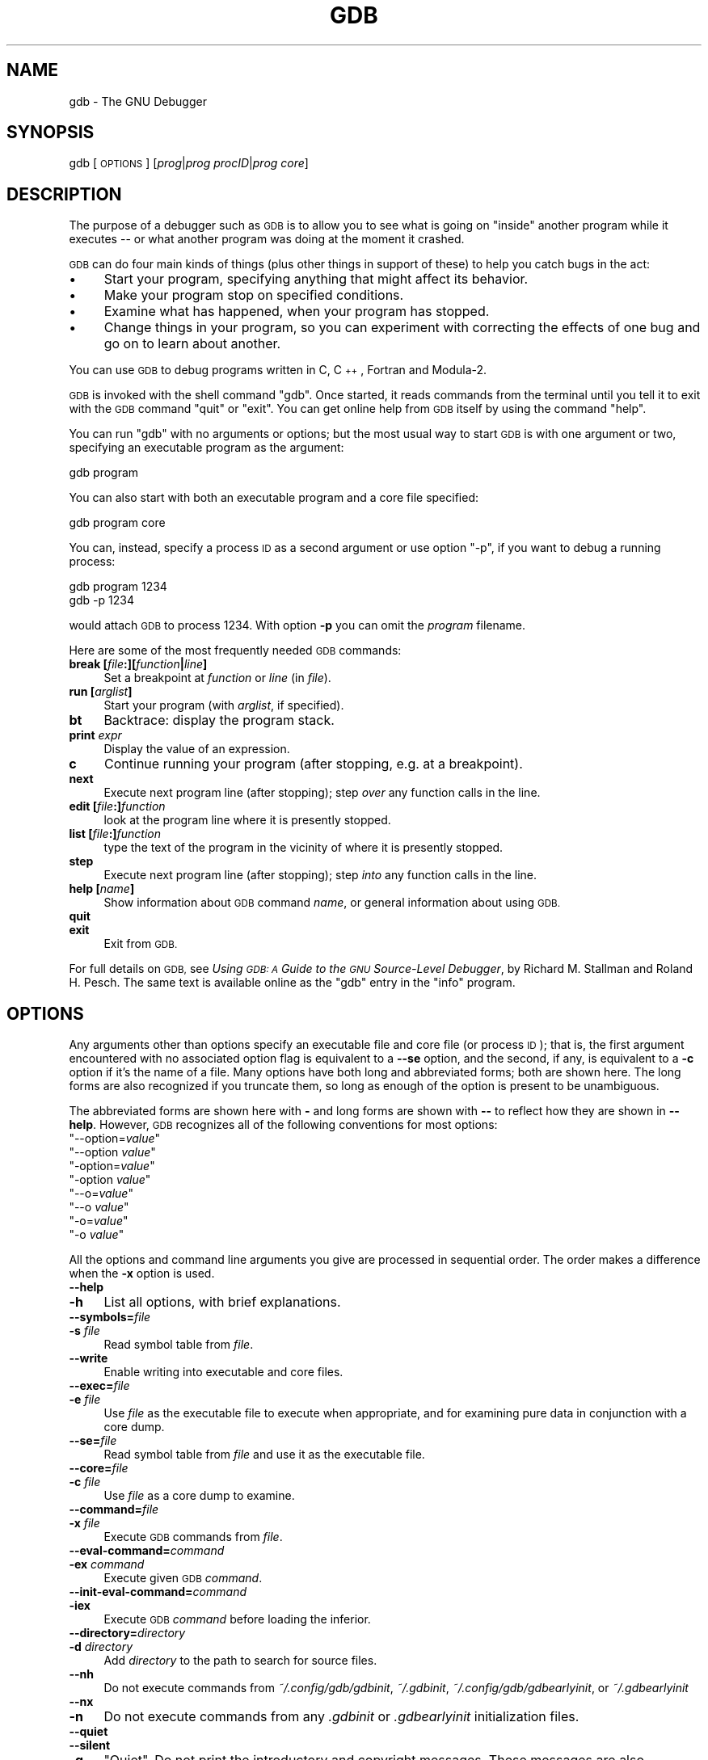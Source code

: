 .\" Automatically generated by Pod::Man 4.11 (Pod::Simple 3.35)
.\"
.\" Standard preamble:
.\" ========================================================================
.de Sp \" Vertical space (when we can't use .PP)
.if t .sp .5v
.if n .sp
..
.de Vb \" Begin verbatim text
.ft CW
.nf
.ne \\$1
..
.de Ve \" End verbatim text
.ft R
.fi
..
.\" Set up some character translations and predefined strings.  \*(-- will
.\" give an unbreakable dash, \*(PI will give pi, \*(L" will give a left
.\" double quote, and \*(R" will give a right double quote.  \*(C+ will
.\" give a nicer C++.  Capital omega is used to do unbreakable dashes and
.\" therefore won't be available.  \*(C` and \*(C' expand to `' in nroff,
.\" nothing in troff, for use with C<>.
.tr \(*W-
.ds C+ C\v'-.1v'\h'-1p'\s-2+\h'-1p'+\s0\v'.1v'\h'-1p'
.ie n \{\
.    ds -- \(*W-
.    ds PI pi
.    if (\n(.H=4u)&(1m=24u) .ds -- \(*W\h'-12u'\(*W\h'-12u'-\" diablo 10 pitch
.    if (\n(.H=4u)&(1m=20u) .ds -- \(*W\h'-12u'\(*W\h'-8u'-\"  diablo 12 pitch
.    ds L" ""
.    ds R" ""
.    ds C` ""
.    ds C' ""
'br\}
.el\{\
.    ds -- \|\(em\|
.    ds PI \(*p
.    ds L" ``
.    ds R" ''
.    ds C`
.    ds C'
'br\}
.\"
.\" Escape single quotes in literal strings from groff's Unicode transform.
.ie \n(.g .ds Aq \(aq
.el       .ds Aq '
.\"
.\" If the F register is >0, we'll generate index entries on stderr for
.\" titles (.TH), headers (.SH), subsections (.SS), items (.Ip), and index
.\" entries marked with X<> in POD.  Of course, you'll have to process the
.\" output yourself in some meaningful fashion.
.\"
.\" Avoid warning from groff about undefined register 'F'.
.de IX
..
.nr rF 0
.if \n(.g .if rF .nr rF 1
.if (\n(rF:(\n(.g==0)) \{\
.    if \nF \{\
.        de IX
.        tm Index:\\$1\t\\n%\t"\\$2"
..
.        if !\nF==2 \{\
.            nr % 0
.            nr F 2
.        \}
.    \}
.\}
.rr rF
.\"
.\" Accent mark definitions (@(#)ms.acc 1.5 88/02/08 SMI; from UCB 4.2).
.\" Fear.  Run.  Save yourself.  No user-serviceable parts.
.    \" fudge factors for nroff and troff
.if n \{\
.    ds #H 0
.    ds #V .8m
.    ds #F .3m
.    ds #[ \f1
.    ds #] \fP
.\}
.if t \{\
.    ds #H ((1u-(\\\\n(.fu%2u))*.13m)
.    ds #V .6m
.    ds #F 0
.    ds #[ \&
.    ds #] \&
.\}
.    \" simple accents for nroff and troff
.if n \{\
.    ds ' \&
.    ds ` \&
.    ds ^ \&
.    ds , \&
.    ds ~ ~
.    ds /
.\}
.if t \{\
.    ds ' \\k:\h'-(\\n(.wu*8/10-\*(#H)'\'\h"|\\n:u"
.    ds ` \\k:\h'-(\\n(.wu*8/10-\*(#H)'\`\h'|\\n:u'
.    ds ^ \\k:\h'-(\\n(.wu*10/11-\*(#H)'^\h'|\\n:u'
.    ds , \\k:\h'-(\\n(.wu*8/10)',\h'|\\n:u'
.    ds ~ \\k:\h'-(\\n(.wu-\*(#H-.1m)'~\h'|\\n:u'
.    ds / \\k:\h'-(\\n(.wu*8/10-\*(#H)'\z\(sl\h'|\\n:u'
.\}
.    \" troff and (daisy-wheel) nroff accents
.ds : \\k:\h'-(\\n(.wu*8/10-\*(#H+.1m+\*(#F)'\v'-\*(#V'\z.\h'.2m+\*(#F'.\h'|\\n:u'\v'\*(#V'
.ds 8 \h'\*(#H'\(*b\h'-\*(#H'
.ds o \\k:\h'-(\\n(.wu+\w'\(de'u-\*(#H)/2u'\v'-.3n'\*(#[\z\(de\v'.3n'\h'|\\n:u'\*(#]
.ds d- \h'\*(#H'\(pd\h'-\w'~'u'\v'-.25m'\f2\(hy\fP\v'.25m'\h'-\*(#H'
.ds D- D\\k:\h'-\w'D'u'\v'-.11m'\z\(hy\v'.11m'\h'|\\n:u'
.ds th \*(#[\v'.3m'\s+1I\s-1\v'-.3m'\h'-(\w'I'u*2/3)'\s-1o\s+1\*(#]
.ds Th \*(#[\s+2I\s-2\h'-\w'I'u*3/5'\v'-.3m'o\v'.3m'\*(#]
.ds ae a\h'-(\w'a'u*4/10)'e
.ds Ae A\h'-(\w'A'u*4/10)'E
.    \" corrections for vroff
.if v .ds ~ \\k:\h'-(\\n(.wu*9/10-\*(#H)'\s-2\u~\d\s+2\h'|\\n:u'
.if v .ds ^ \\k:\h'-(\\n(.wu*10/11-\*(#H)'\v'-.4m'^\v'.4m'\h'|\\n:u'
.    \" for low resolution devices (crt and lpr)
.if \n(.H>23 .if \n(.V>19 \
\{\
.    ds : e
.    ds 8 ss
.    ds o a
.    ds d- d\h'-1'\(ga
.    ds D- D\h'-1'\(hy
.    ds th \o'bp'
.    ds Th \o'LP'
.    ds ae ae
.    ds Ae AE
.\}
.rm #[ #] #H #V #F C
.\" ========================================================================
.\"
.IX Title "GDB 1"
.TH GDB 1 "2025-06-23" "gdb-15.2.90.20241229-git" "GNU Development Tools"
.\" For nroff, turn off justification.  Always turn off hyphenation; it makes
.\" way too many mistakes in technical documents.
.if n .ad l
.nh
.SH "NAME"
gdb \- The GNU Debugger
.SH "SYNOPSIS"
.IX Header "SYNOPSIS"
gdb [\s-1OPTIONS\s0] [\fIprog\fR|\fIprog\fR \fIprocID\fR|\fIprog\fR \fIcore\fR]
.SH "DESCRIPTION"
.IX Header "DESCRIPTION"
The purpose of a debugger such as \s-1GDB\s0 is to allow you to see what is
going on \*(L"inside\*(R" another program while it executes \*(-- or what another
program was doing at the moment it crashed.
.PP
\&\s-1GDB\s0 can do four main kinds of things (plus other things in support of
these) to help you catch bugs in the act:
.IP "\(bu" 4
Start your program, specifying anything that might affect its behavior.
.IP "\(bu" 4
Make your program stop on specified conditions.
.IP "\(bu" 4
Examine what has happened, when your program has stopped.
.IP "\(bu" 4
Change things in your program, so you can experiment with correcting the
effects of one bug and go on to learn about another.
.PP
You can use \s-1GDB\s0 to debug programs written in C, \*(C+, Fortran and
Modula\-2.
.PP
\&\s-1GDB\s0 is invoked with the shell command \f(CW\*(C`gdb\*(C'\fR.  Once started, it reads
commands from the terminal until you tell it to exit with the \s-1GDB\s0
command \f(CW\*(C`quit\*(C'\fR or \f(CW\*(C`exit\*(C'\fR.  You can get online help from \s-1GDB\s0 itself
by using the command \f(CW\*(C`help\*(C'\fR.
.PP
You can run \f(CW\*(C`gdb\*(C'\fR with no arguments or options; but the most
usual way to start \s-1GDB\s0 is with one argument or two, specifying an
executable program as the argument:
.PP
.Vb 1
\&        gdb program
.Ve
.PP
You can also start with both an executable program and a core file specified:
.PP
.Vb 1
\&        gdb program core
.Ve
.PP
You can, instead, specify a process \s-1ID\s0 as a second argument or use option
\&\f(CW\*(C`\-p\*(C'\fR, if you want to debug a running process:
.PP
.Vb 2
\&        gdb program 1234
\&        gdb \-p 1234
.Ve
.PP
would attach \s-1GDB\s0 to process \f(CW1234\fR.  With option \fB\-p\fR you
can omit the \fIprogram\fR filename.
.PP
Here are some of the most frequently needed \s-1GDB\s0 commands:
.IP "\fBbreak [\fR\fIfile\fR\fB:][\fR\fIfunction\fR\fB|\fR\fIline\fR\fB]\fR" 4
.IX Item "break [file:][function|line]"
Set a breakpoint at \fIfunction\fR or \fIline\fR (in \fIfile\fR).
.IP "\fBrun [\fR\fIarglist\fR\fB]\fR" 4
.IX Item "run [arglist]"
Start your program (with \fIarglist\fR, if specified).
.IP "\fBbt\fR" 4
.IX Item "bt"
Backtrace: display the program stack.
.IP "\fBprint\fR \fIexpr\fR" 4
.IX Item "print expr"
Display the value of an expression.
.IP "\fBc\fR" 4
.IX Item "c"
Continue running your program (after stopping, e.g. at a breakpoint).
.IP "\fBnext\fR" 4
.IX Item "next"
Execute next program line (after stopping); step \fIover\fR any
function calls in the line.
.IP "\fBedit [\fR\fIfile\fR\fB:]\fR\fIfunction\fR" 4
.IX Item "edit [file:]function"
look at the program line where it is presently stopped.
.IP "\fBlist [\fR\fIfile\fR\fB:]\fR\fIfunction\fR" 4
.IX Item "list [file:]function"
type the text of the program in the vicinity of where it is presently stopped.
.IP "\fBstep\fR" 4
.IX Item "step"
Execute next program line (after stopping); step \fIinto\fR any
function calls in the line.
.IP "\fBhelp [\fR\fIname\fR\fB]\fR" 4
.IX Item "help [name]"
Show information about \s-1GDB\s0 command \fIname\fR, or general information
about using \s-1GDB.\s0
.IP "\fBquit\fR" 4
.IX Item "quit"
.PD 0
.IP "\fBexit\fR" 4
.IX Item "exit"
.PD
Exit from \s-1GDB.\s0
.PP
For full details on \s-1GDB,\s0
see \fIUsing \s-1GDB: A\s0 Guide to the \s-1GNU\s0 Source-Level Debugger\fR,
by Richard M. Stallman and Roland H. Pesch.  The same text is available online
as the \f(CW\*(C`gdb\*(C'\fR entry in the \f(CW\*(C`info\*(C'\fR program.
.SH "OPTIONS"
.IX Header "OPTIONS"
Any arguments other than options specify an executable
file and core file (or process \s-1ID\s0); that is, the first argument
encountered with no
associated option flag is equivalent to a \fB\-\-se\fR option, and the second,
if any, is equivalent to a \fB\-c\fR option if it's the name of a file.
Many options have
both long and abbreviated forms; both are shown here.  The long forms are also
recognized if you truncate them, so long as enough of the option is
present to be unambiguous.
.PP
The abbreviated forms are shown here with \fB\-\fR and long forms are shown
with \fB\-\-\fR to reflect how they are shown in \fB\-\-help\fR. However,
\&\s-1GDB\s0 recognizes all of the following conventions for most options:
.ie n .IP """\-\-option=\fIvalue\fP""" 4
.el .IP "\f(CW\-\-option=\f(CIvalue\f(CW\fR" 4
.IX Item "--option=value"
.PD 0
.ie n .IP """\-\-option \fIvalue\fP""" 4
.el .IP "\f(CW\-\-option \f(CIvalue\f(CW\fR" 4
.IX Item "--option value"
.ie n .IP """\-option=\fIvalue\fP""" 4
.el .IP "\f(CW\-option=\f(CIvalue\f(CW\fR" 4
.IX Item "-option=value"
.ie n .IP """\-option \fIvalue\fP""" 4
.el .IP "\f(CW\-option \f(CIvalue\f(CW\fR" 4
.IX Item "-option value"
.ie n .IP """\-\-o=\fIvalue\fP""" 4
.el .IP "\f(CW\-\-o=\f(CIvalue\f(CW\fR" 4
.IX Item "--o=value"
.ie n .IP """\-\-o \fIvalue\fP""" 4
.el .IP "\f(CW\-\-o \f(CIvalue\f(CW\fR" 4
.IX Item "--o value"
.ie n .IP """\-o=\fIvalue\fP""" 4
.el .IP "\f(CW\-o=\f(CIvalue\f(CW\fR" 4
.IX Item "-o=value"
.ie n .IP """\-o \fIvalue\fP""" 4
.el .IP "\f(CW\-o \f(CIvalue\f(CW\fR" 4
.IX Item "-o value"
.PD
.PP
All the options and command line arguments you give are processed
in sequential order.  The order makes a difference when the \fB\-x\fR
option is used.
.IP "\fB\-\-help\fR" 4
.IX Item "--help"
.PD 0
.IP "\fB\-h\fR" 4
.IX Item "-h"
.PD
List all options, with brief explanations.
.IP "\fB\-\-symbols=\fR\fIfile\fR" 4
.IX Item "--symbols=file"
.PD 0
.IP "\fB\-s\fR \fIfile\fR" 4
.IX Item "-s file"
.PD
Read symbol table from \fIfile\fR.
.IP "\fB\-\-write\fR" 4
.IX Item "--write"
Enable writing into executable and core files.
.IP "\fB\-\-exec=\fR\fIfile\fR" 4
.IX Item "--exec=file"
.PD 0
.IP "\fB\-e\fR \fIfile\fR" 4
.IX Item "-e file"
.PD
Use \fIfile\fR as the executable file to execute when
appropriate, and for examining pure data in conjunction with a core
dump.
.IP "\fB\-\-se=\fR\fIfile\fR" 4
.IX Item "--se=file"
Read symbol table from \fIfile\fR and use it as the executable
file.
.IP "\fB\-\-core=\fR\fIfile\fR" 4
.IX Item "--core=file"
.PD 0
.IP "\fB\-c\fR \fIfile\fR" 4
.IX Item "-c file"
.PD
Use \fIfile\fR as a core dump to examine.
.IP "\fB\-\-command=\fR\fIfile\fR" 4
.IX Item "--command=file"
.PD 0
.IP "\fB\-x\fR \fIfile\fR" 4
.IX Item "-x file"
.PD
Execute \s-1GDB\s0 commands from \fIfile\fR.
.IP "\fB\-\-eval\-command=\fR\fIcommand\fR" 4
.IX Item "--eval-command=command"
.PD 0
.IP "\fB\-ex\fR \fIcommand\fR" 4
.IX Item "-ex command"
.PD
Execute given \s-1GDB\s0 \fIcommand\fR.
.IP "\fB\-\-init\-eval\-command=\fR\fIcommand\fR" 4
.IX Item "--init-eval-command=command"
.PD 0
.IP "\fB\-iex\fR" 4
.IX Item "-iex"
.PD
Execute \s-1GDB\s0 \fIcommand\fR before loading the inferior.
.IP "\fB\-\-directory=\fR\fIdirectory\fR" 4
.IX Item "--directory=directory"
.PD 0
.IP "\fB\-d\fR \fIdirectory\fR" 4
.IX Item "-d directory"
.PD
Add \fIdirectory\fR to the path to search for source files.
.IP "\fB\-\-nh\fR" 4
.IX Item "--nh"
Do not execute commands from \fI~/.config/gdb/gdbinit\fR,
\&\fI~/.gdbinit\fR, \fI~/.config/gdb/gdbearlyinit\fR, or
\&\fI~/.gdbearlyinit\fR
.IP "\fB\-\-nx\fR" 4
.IX Item "--nx"
.PD 0
.IP "\fB\-n\fR" 4
.IX Item "-n"
.PD
Do not execute commands from any \fI.gdbinit\fR or
\&\fI.gdbearlyinit\fR initialization files.
.IP "\fB\-\-quiet\fR" 4
.IX Item "--quiet"
.PD 0
.IP "\fB\-\-silent\fR" 4
.IX Item "--silent"
.IP "\fB\-q\fR" 4
.IX Item "-q"
.PD
\&\*(L"Quiet\*(R".  Do not print the introductory and copyright messages.  These
messages are also suppressed in batch mode.
.IP "\fB\-\-batch\fR" 4
.IX Item "--batch"
Run in batch mode.  Exit with status \f(CW0\fR after processing all the command
files specified with \fB\-x\fR (and \fI.gdbinit\fR, if not inhibited).
Exit with nonzero status if an error occurs in executing the \s-1GDB\s0
commands in the command files.
.Sp
Batch mode may be useful for running \s-1GDB\s0 as a filter, for example to
download and run a program on another computer; in order to make this
more useful, the message
.Sp
.Vb 1
\&        Program exited normally.
.Ve
.Sp
(which is ordinarily issued whenever a program running under \s-1GDB\s0 control
terminates) is not issued when running in batch mode.
.IP "\fB\-\-batch\-silent\fR" 4
.IX Item "--batch-silent"
Run in batch mode, just like \fB\-\-batch\fR, but totally silent.  All \s-1GDB\s0
output is suppressed (stderr is unaffected).  This is much quieter than
\&\fB\-\-silent\fR and would be useless for an interactive session.
.Sp
This is particularly useful when using targets that give \fBLoading section\fR
messages, for example.
.Sp
Note that targets that give their output via \s-1GDB,\s0 as opposed to writing
directly to \f(CW\*(C`stdout\*(C'\fR, will also be made silent.
.IP "\fB\-\-args\fR \fIprog\fR \fB[\fR\fIarglist\fR\fB]\fR" 4
.IX Item "--args prog [arglist]"
Change interpretation of command line so that arguments following this
option are passed as arguments to the inferior.  As an example, take
the following command:
.Sp
.Vb 1
\&        gdb ./a.out \-q
.Ve
.Sp
It would start \s-1GDB\s0 with \fB\-q\fR, not printing the introductory message.  On
the other hand, using:
.Sp
.Vb 1
\&        gdb \-\-args ./a.out \-q
.Ve
.Sp
starts \s-1GDB\s0 with the introductory message, and passes the option to the inferior.
.IP "\fB\-\-pid=\fR\fIpid\fR" 4
.IX Item "--pid=pid"
Attach \s-1GDB\s0 to an already running program, with the \s-1PID\s0 \fIpid\fR.
.IP "\fB\-\-tui\fR" 4
.IX Item "--tui"
Open the terminal user interface.
.IP "\fB\-\-readnow\fR" 4
.IX Item "--readnow"
Read all symbols from the given symfile on the first access.
.IP "\fB\-\-readnever\fR" 4
.IX Item "--readnever"
Do not read symbol files.
.IP "\fB\-\-return\-child\-result\fR" 4
.IX Item "--return-child-result"
\&\s-1GDB\s0's exit code will be the same as the child's exit code.
.IP "\fB\-\-configuration\fR" 4
.IX Item "--configuration"
Print details about \s-1GDB\s0 configuration and then exit.
.IP "\fB\-\-version\fR" 4
.IX Item "--version"
Print version information and then exit.
.IP "\fB\-\-cd=\fR\fIdirectory\fR" 4
.IX Item "--cd=directory"
Run \s-1GDB\s0 using \fIdirectory\fR as its working directory,
instead of the current directory.
.IP "\fB\-\-data\-directory=\fR\fIdirectory\fR" 4
.IX Item "--data-directory=directory"
.PD 0
.IP "\fB\-D\fR" 4
.IX Item "-D"
.PD
Run \s-1GDB\s0 using \fIdirectory\fR as its data directory.  The data
directory is where \s-1GDB\s0 searches for its auxiliary files.
.IP "\fB\-\-fullname\fR" 4
.IX Item "--fullname"
.PD 0
.IP "\fB\-f\fR" 4
.IX Item "-f"
.PD
Emacs sets this option when it runs \s-1GDB\s0 as a subprocess.  It tells
\&\s-1GDB\s0 to output the full file name and line number in a standard,
recognizable fashion each time a stack frame is displayed (which
includes each time the program stops).  This recognizable format looks
like two \fB\e032\fR characters, followed by the file name, line number
and character position separated by colons, and a newline.  The
Emacs-to-GDB interface program uses the two \fB\e032\fR
characters as a signal to display the source code for the frame.
.IP "\fB\-b\fR \fIbaudrate\fR" 4
.IX Item "-b baudrate"
Set the line speed (baud rate or bits per second) of any serial
interface used by \s-1GDB\s0 for remote debugging.
.IP "\fB\-l\fR \fItimeout\fR" 4
.IX Item "-l timeout"
Set timeout, in seconds, for remote debugging.
.IP "\fB\-\-tty=\fR\fIdevice\fR" 4
.IX Item "--tty=device"
Run using \fIdevice\fR for your program's standard input and output.
.SH "SEE ALSO"
.IX Header "SEE ALSO"
The full documentation for \s-1GDB\s0 is maintained as a Texinfo manual.
If the \f(CW\*(C`info\*(C'\fR and \f(CW\*(C`gdb\*(C'\fR programs and \s-1GDB\s0's Texinfo
documentation are properly installed at your site, the command
.PP
.Vb 1
\&        info gdb
.Ve
.PP
should give you access to the complete manual.
.PP
\&\fIUsing \s-1GDB: A\s0 Guide to the \s-1GNU\s0 Source-Level Debugger\fR,
Richard M. Stallman and Roland H. Pesch, July 1991.
.SH "COPYRIGHT"
.IX Header "COPYRIGHT"
Copyright (c) 1988\-2024 Free Software Foundation, Inc.
.PP
Permission is granted to copy, distribute and/or modify this document
under the terms of the \s-1GNU\s0 Free Documentation License, Version 1.3 or
any later version published by the Free Software Foundation; with the
Invariant Sections being \*(L"Free Software\*(R" and \*(L"Free Software Needs
Free Documentation\*(R", with the Front-Cover Texts being \*(L"A \s-1GNU\s0 Manual,\*(R"
and with the Back-Cover Texts as in (a) below.
.PP
(a) The \s-1FSF\s0's Back-Cover Text is: \*(L"You are free to copy and modify
this \s-1GNU\s0 Manual.  Buying copies from \s-1GNU\s0 Press supports the \s-1FSF\s0 in
developing \s-1GNU\s0 and promoting software freedom.\*(R"

